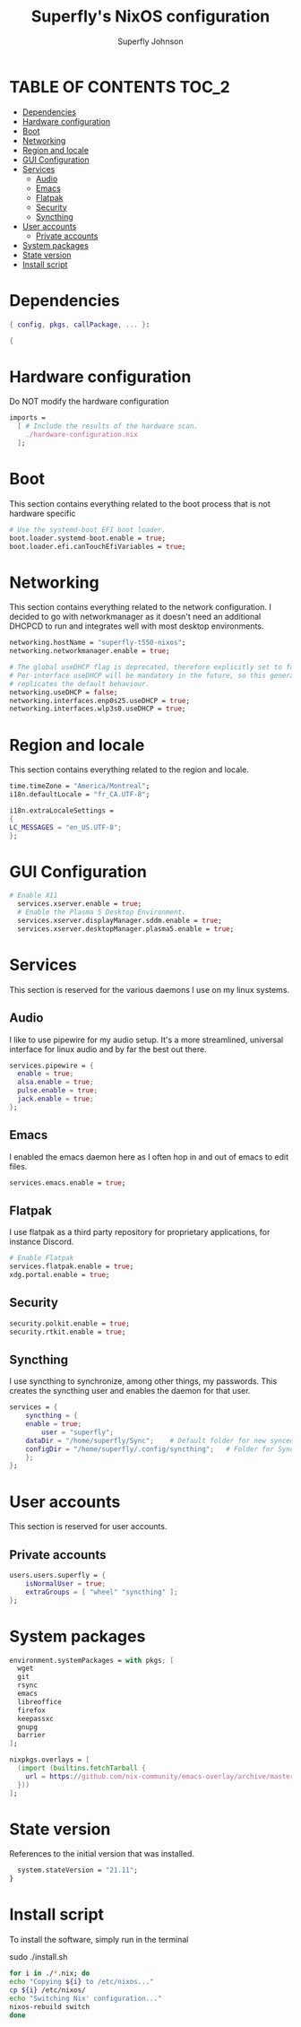 #+TITLE: Superfly's NixOS configuration
#+AUTHOR: Superfly Johnson
#+DESCRIPTION: Superfly's personal NixOS configuration
#+STARTUP: showeverything
#+PROPERTY: header-args :tangle configuration.nix
#+NAME: configuration.nix
#+auto_tangle: t

* TABLE OF CONTENTS :TOC_2:
- [[#dependencies][Dependencies]]
- [[#hardware-configuration][Hardware configuration]]
- [[#boot][Boot]]
- [[#networking][Networking]]
- [[#region-and-locale][Region and locale]]
- [[#gui-configuration][GUI Configuration]]
- [[#services][Services]]
  - [[#audio][Audio]]
  - [[#emacs][Emacs]]
  - [[#flatpak][Flatpak]]
  - [[#security][Security]]
  - [[#syncthing][Syncthing]]
- [[#user-accounts][User accounts]]
  - [[#private-accounts][Private accounts]]
- [[#system-packages][System packages]]
- [[#state-version][State version]]
- [[#install-script][Install script]]

* Dependencies                                               
#+BEGIN_SRC nix
  { config, pkgs, callPackage, ... }:

  {
#+END_SRC

* Hardware configuration
Do NOT modify the hardware configuration

#+BEGIN_SRC nix 
  imports =
    [ # Include the results of the hardware scan.
      ./hardware-configuration.nix
    ];
#+END_SRC

* Boot
This section contains everything related to the boot process that is
not hardware specific

#+BEGIN_SRC nix
  # Use the systemd-boot EFI boot loader.
  boot.loader.systemd-boot.enable = true;
  boot.loader.efi.canTouchEfiVariables = true;
#+END_SRC

* Networking 
This section contains everything related to the network configuration.
I decided to go with networkmanager as it doesn't need an additional
DHCPCD to run and integrates well with most desktop environments.
#+BEGIN_SRC nix
    networking.hostName = "superfly-t550-nixos"; 
    networking.networkmanager.enable = true;

    # The global useDHCP flag is deprecated, therefore explicitly set to false here.
    # Per-interface useDHCP will be mandatory in the future, so this generated config
    # replicates the default behaviour.
    networking.useDHCP = false;
    networking.interfaces.enp0s25.useDHCP = true;
    networking.interfaces.wlp3s0.useDHCP = true;
#+END_SRC

* Region and locale
This section contains everything related to the region and locale.
#+BEGIN_SRC nix
    time.timeZone = "America/Montreal";
    i18n.defaultLocale = "fr_CA.UTF-8";

    i18n.extraLocaleSettings = 
    {
	LC_MESSAGES = "en_US.UTF-8";
    };
#+END_SRC

* GUI Configuration
#+BEGIN_SRC nix
# Enable X11
  services.xserver.enable = true;
  # Enable the Plasma 5 Desktop Environment.
  services.xserver.displayManager.sddm.enable = true;
  services.xserver.desktopManager.plasma5.enable = true;
#+END_SRC

* Services
This section is reserved for the various daemons I use on my linux systems.
** Audio

I like to use pipewire for my audio setup. It's a more streamlined, universal interface for linux audio and by far the best out there.
#+BEGIN_SRC nix
    services.pipewire = {
      enable = true;
      alsa.enable = true;
      pulse.enable = true;
      jack.enable = true;
    };
#+END_SRC

** Emacs

I enabled the emacs daemon here as I often hop in and out of emacs to edit files.
#+BEGIN_SRC nix
    services.emacs.enable = true;
#+END_SRC
** Flatpak
I use flatpak as a third party repository for proprietary applications, for instance Discord. 
#+BEGIN_SRC nix
    # Enable Flatpak
    services.flatpak.enable = true;
    xdg.portal.enable = true;
#+END_SRC

** Security
#+BEGIN_SRC nix
    security.polkit.enable = true;
    security.rtkit.enable = true;
#+END_SRC

** Syncthing
I use syncthing to synchronize, among other things, my passwords. This creates the syncthing user and enables the daemon for that user.
#+BEGIN_SRC nix
  services = {
      syncthing = {
	  enable = true;
          user = "superfly";
	  dataDir = "/home/superfly/Sync";    # Default folder for new synced folders
	  configDir = "/home/superfly/.config/syncthing";   # Folder for Syncthing's settings and keys
      };
  };
#+END_SRC
* User accounts
This section is reserved for user accounts.

** Private accounts
#+BEGIN_SRC nix
users.users.superfly = {
    isNormalUser = true;
    extraGroups = [ "wheel" "syncthing" ]; 
};
#+END_SRC

* System packages
#+BEGIN_SRC nix
  environment.systemPackages = with pkgs; [
    wget
    git
    rsync
    emacs
    libreoffice
    firefox
    keepassxc
    gnupg
    barrier
  ];

  nixpkgs.overlays = [
    (import (builtins.fetchTarball {
      url = https://github.com/nix-community/emacs-overlay/archive/master.tar.gz;
    }))
  ];
#+END_SRC

* State version
References to the initial version that was installed. 
#+BEGIN_SRC nix
    system.stateVersion = "21.11"; 
  }
#+END_SRC

* Install script
To install the software, simply run in the terminal
#+BEGIN_EXAMPLE sh
sudo ./install.sh
#+END_EXAMPLE

#+BEGIN_SRC sh :tangle install.sh :shebang "#!/bin/sh" :tangle-mode (identity #o755)
  for i in ./*.nix; do
  echo "Copying ${i} to /etc/nixos..."
  cp ${i} /etc/nixos/
  echo "Switching Nix' configuration..."
  nixos-rebuild switch
  done
#+END_SRC
